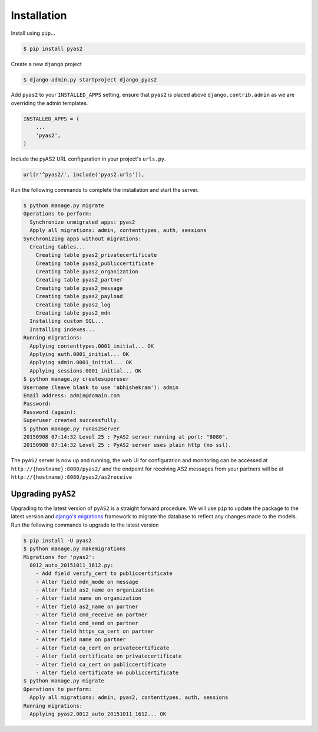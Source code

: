 Installation
============
Install using ``pip``...

.. code-block:: console

    $ pip install pyas2

Create a new ``django`` project

.. code-block:: console

    $ django-admin.py startproject django_pyas2

Add ``pyas2`` to your ``INSTALLED_APPS`` setting, ensure that ``pyas2`` is placed above ``django.contrib.admin`` as we are overriding the admin templates.

.. code-block:: python

    INSTALLED_APPS = (
        ...
        'pyas2',
    )

Include the pyAS2 URL configuration in your project's ``urls.py``.

.. code-block:: python

  url(r'^pyas2/', include('pyas2.urls')),
  
Run the following commands to complete the installation and start the server.

.. code-block:: console

    $ python manage.py migrate
    Operations to perform:
      Synchronize unmigrated apps: pyas2
      Apply all migrations: admin, contenttypes, auth, sessions
    Synchronizing apps without migrations:
      Creating tables...
        Creating table pyas2_privatecertificate
        Creating table pyas2_publiccertificate
        Creating table pyas2_organization
        Creating table pyas2_partner
        Creating table pyas2_message
        Creating table pyas2_payload
        Creating table pyas2_log
        Creating table pyas2_mdn
      Installing custom SQL...
      Installing indexes...
    Running migrations:
      Applying contenttypes.0001_initial... OK
      Applying auth.0001_initial... OK
      Applying admin.0001_initial... OK
      Applying sessions.0001_initial... OK
    $ python manage.py createsuperuser
    Username (leave blank to use 'abhishekram'): admin
    Email address: admin@domain.com  
    Password: 
    Password (again): 
    Superuser created successfully.
    $ python manage.py runas2server
    20150908 07:14:32 Level 25 : PyAS2 server running at port: "8080".
    20150908 07:14:32 Level 25 : PyAS2 server uses plain http (no ssl). 

The ``pyAS2`` server is now up and running, the web UI for configuration and monitoring can be accessed at 
``http://{hostname}:8080/pyas2/`` and the endpoint for receiving AS2 messages from your partners will be at
``http://{hostname}:8080/pyas2/as2receive`` 

Upgrading ``pyAS2``
-------------------
Upgrading to the latest version of ``pyAS2`` is a straight forward procedure. We will use ``pip`` to update the 
package to the latest version and `django's migrations <https://docs.djangoproject.com/en/1.8/topics/migrations/>`_ 
framework to migrate the database to reflect any changes made to the models. Run the following commands to upgrade to the latest version

.. code-block:: console

    $ pip install -U pyas2
    $ python manage.py makemigrations
    Migrations for 'pyas2':
      0012_auto_20151011_1612.py:
        - Add field verify_cert to publiccertificate
        - Alter field mdn_mode on message
        - Alter field as2_name on organization
        - Alter field name on organization
        - Alter field as2_name on partner
        - Alter field cmd_receive on partner
        - Alter field cmd_send on partner
        - Alter field https_ca_cert on partner
        - Alter field name on partner
        - Alter field ca_cert on privatecertificate
        - Alter field certificate on privatecertificate
        - Alter field ca_cert on publiccertificate
        - Alter field certificate on publiccertificate
    $ python manage.py migrate
    Operations to perform:
      Apply all migrations: admin, pyas2, contenttypes, auth, sessions
    Running migrations:
      Applying pyas2.0012_auto_20151011_1612... OK

